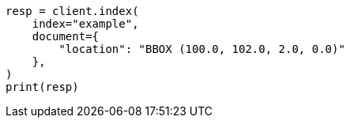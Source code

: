 // This file is autogenerated, DO NOT EDIT
// mapping/types/geo-shape.asciidoc:474

[source, python]
----
resp = client.index(
    index="example",
    document={
        "location": "BBOX (100.0, 102.0, 2.0, 0.0)"
    },
)
print(resp)
----

